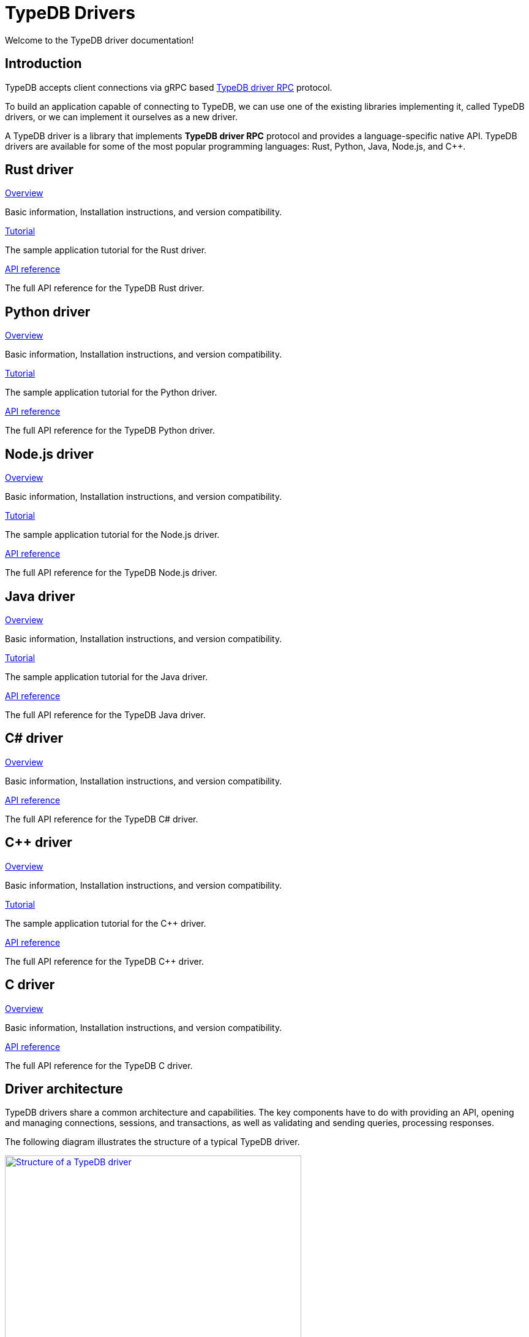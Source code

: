 = TypeDB Drivers
:Summary: TypeDB drivers overview.
:page-aliases: clients::overview.adoc
:keywords: typedb, driver, api, RPC, library, FFI
:pageTitle: Drivers overview

Welcome to the TypeDB driver documentation!

== Introduction

TypeDB accepts client connections via gRPC based
https://github.com/vaticle/typedb-protocol[TypeDB driver RPC,window=_blank] protocol.

To build an application capable of connecting to TypeDB, we can use one of the
existing libraries implementing it, called TypeDB drivers, or we can implement it ourselves as a new driver.

[#_typedb_drivers]
A TypeDB driver is a library that implements *TypeDB driver RPC* protocol and provides a language-specific native API.
TypeDB drivers are available for some of the most popular programming languages: Rust, Python, Java, Node.js, and C++.

[#_driver_api]
== Rust driver

[cols-3]
--
.xref:drivers::rust/overview.adoc[Overview]
[.clickable]
****
Basic information, Installation instructions, and version compatibility.
****

.xref:drivers::rust/tutorial.adoc[Tutorial]
[.clickable]
****
The sample application tutorial for the Rust driver.
****

.xref:drivers::rust/api-reference.adoc[API reference]
[.clickable]
****
The full API reference for the TypeDB Rust driver.
****
--

== Python driver

[cols-3]
--
.xref:drivers::python/overview.adoc[Overview]
[.clickable]
****
Basic information, Installation instructions, and version compatibility.
****

.xref:drivers::python/tutorial.adoc[Tutorial]
[.clickable]
****
The sample application tutorial for the Python driver.
****

.xref:drivers::python/api-reference.adoc[API reference]
[.clickable]
****
The full API reference for the TypeDB Python driver.
****
--

== Node.js driver

[cols-3]
--
.xref:drivers::nodejs/overview.adoc[Overview]
[.clickable]
****
Basic information, Installation instructions, and version compatibility.
****

.xref:drivers::nodejs/tutorial.adoc[Tutorial]
[.clickable]
****
The sample application tutorial for the Node.js driver.
****

.xref:drivers::nodejs/api-reference.adoc[API reference]
[.clickable]
****
The full API reference for the TypeDB Node.js driver.
****
--

== Java driver

[cols-3]
--
.xref:drivers::java/overview.adoc[Overview]
[.clickable]
****
Basic information, Installation instructions, and version compatibility.
****

.xref:drivers::java/tutorial.adoc[Tutorial]
[.clickable]
****
The sample application tutorial for the Java driver.
****

.xref:drivers::java/api-reference.adoc[API reference]
[.clickable]
****
The full API reference for the TypeDB Java driver.
****
--

== C# driver

[cols-3]
--
.xref:drivers::csharp/overview.adoc[Overview]
[.clickable]
****
Basic information, Installation instructions, and version compatibility.
****

// .xref:drivers::cpp/tutorial.adoc[Tutorial]
// [.clickable]
// ****
// The sample application tutorial for the C++ driver.
// ****

.xref:drivers::csharp/api-reference.adoc[API reference]
[.clickable]
****
The full API reference for the TypeDB C# driver.
****
--

== C++ driver

[cols-3]
--
.xref:drivers::cpp/overview.adoc[Overview]
[.clickable]
****
Basic information, Installation instructions, and version compatibility.
****

.xref:drivers::cpp/tutorial.adoc[Tutorial]
[.clickable]
****
The sample application tutorial for the C++ driver.
****

.xref:drivers::cpp/api-reference.adoc[API reference]
[.clickable]
****
The full API reference for the TypeDB C++ driver.
****
--

== C driver

[cols-3]
--
.xref:drivers::c/overview.adoc[Overview]
[.clickable]
****
Basic information, Installation instructions, and version compatibility.
****

// .xref:drivers::cpp/tutorial.adoc[Tutorial]
// [.clickable]
// ****
// The sample application tutorial for the C++ driver.
// ****

.xref:drivers::c/api-reference.adoc[API reference]
[.clickable]
****
The full API reference for the TypeDB C driver.
****
--

== Driver architecture

TypeDB drivers share a common architecture and capabilities.
The key components have to do with providing an API, opening and managing connections, sessions, and transactions,
as well as validating and sending queries, processing responses.

The following diagram illustrates the structure of a typical TypeDB driver.

image::client-structure.png[Structure of a TypeDB driver, role=framed, width = 75%, link=self]

////
.See the dependency graph
[%collapsible]
====
image::package-structure.png[]
====
////

Simply put, the main components of any TypeDB driver are the classes and methods to establish a connection to a TypeDB
database, execute queries, and process responses.

[NOTE]
====
The Java, Python, and C/C++/C# drivers are implemented as wrappers on top of the Rust driver via an FFI interface.
The Node.js driver is implemented independently.
Prior to version `2.24.0` all drivers were implemented independently.
====

